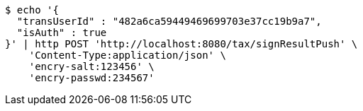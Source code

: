 [source,bash]
----
$ echo '{
  "transUserId" : "482a6ca59449469699703e37cc19b9a7",
  "isAuth" : true
}' | http POST 'http://localhost:8080/tax/signResultPush' \
    'Content-Type:application/json' \
    'encry-salt:123456' \
    'encry-passwd:234567'
----